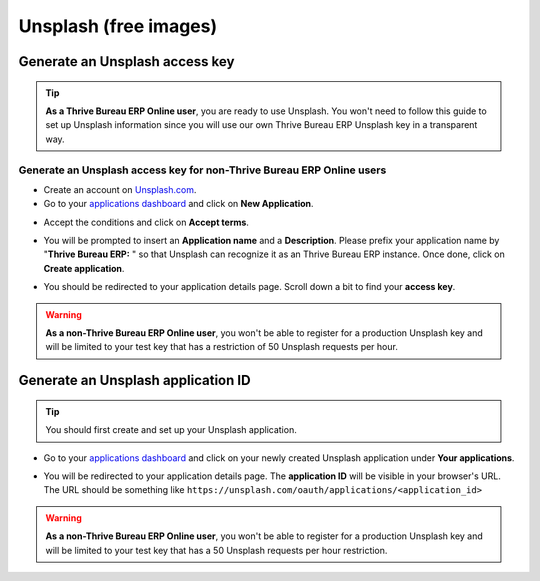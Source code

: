 ======================
Unsplash (free images)
======================

Generate an Unsplash access key
===============================

.. tip::
   **As a Thrive Bureau ERP Online user**, you are ready to use Unsplash. You won't need to follow this guide to
   set up Unsplash information since you will use our own Thrive Bureau ERP Unsplash key in a transparent way.

Generate an Unsplash access key for non-Thrive Bureau ERP Online users
---------------------------------------------------------

- Create an account on `Unsplash.com <https://unsplash.com/join>`_.

- Go to your `applications dashboard <https://unsplash.com/oauth/applications>`_ and click on **New
  Application**.

.. image:: unsplash/create_app.png
   :align: center

- Accept the conditions and click on **Accept terms**.

.. image:: unsplash/accept_terms.png
   :align: center

- You will be prompted to insert an **Application name** and a **Description**. Please prefix your
  application name by "**Thrive Bureau ERP:** " so that Unsplash can recognize it as an Thrive Bureau ERP instance. Once done,
  click on **Create application**.

.. image:: unsplash/app_infos.png
   :align: center

- You should be redirected to your application details page. Scroll down a bit to find your **access
  key**.

.. image:: unsplash/access_key.png
   :align: center

.. warning::
   **As a non-Thrive Bureau ERP Online user**, you won't be able to register for a production Unsplash key and
   will be limited to your test key that has a restriction of 50 Unsplash requests per hour.

Generate an Unsplash application ID
===================================

.. tip::
   You should first create and set up your Unsplash application.

- Go to your `applications dashboard <https://unsplash.com/oauth/applications>`_ and click on your
  newly created Unsplash application under **Your applications**.

.. image:: unsplash/select_app.png
    :align: center

- You will be redirected to your application details page. The **application ID** will be visible in
  your browser's URL. The URL should be something like
  ``https://unsplash.com/oauth/applications/<application_id>``

.. image:: unsplash/app_id_url.png
   :align: center

.. warning::
   **As a non-Thrive Bureau ERP Online user**, you won't be able to register for a production Unsplash key and
   will be limited to your test key that has a 50 Unsplash requests per hour restriction.
